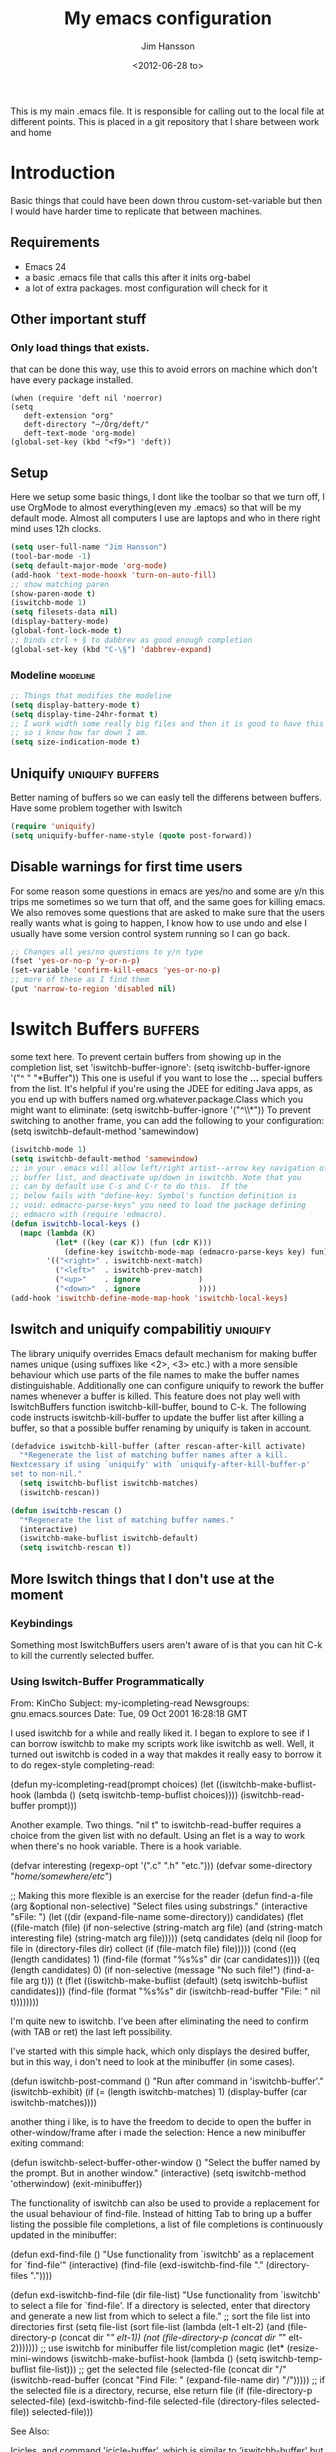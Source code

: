# -*- mode: org -*-
#+TITLE: My emacs configuration
#+AUTHOR: Jim Hansson
#+EMAIL: jim.hansson@gmail.com
#+DATE: <2012-06-28 to>
#+LANGUAGE: English
#+STARTUP: hidestars hideblocks
#+COLUMNS: %50ITEM %4TODO %20TAGS

This is my main .emacs file. It is responsible for calling out to the
local file at different points. This is placed in a git repository
that I share between work and home

* Introduction
  Basic things that could have been down throu custom-set-variable but
  then I would have harder time to replicate that between machines.

** Requirements

   - Emacs 24
   - a basic .emacs file that calls this after it inits org-babel 
   - a lot of extra packages. most configuration will check for it
     
** Other important stuff
*** Only load things that exists.

    that can be done this way, use this to avoid errors on machine
    which don't have every package installed.

    #+begin_example
      (when (require 'deft nil 'noerror) 
      (setq
         deft-extension "org"
         deft-directory "~/Org/deft/"
         deft-text-mode 'org-mode)
      (global-set-key (kbd "<f9>") 'deft))
    #+end_example

** Setup

   Here we setup some basic things, I dont like the toolbar so that we
   turn off, I use OrgMode to almost everything(even my .emacs) so
   that will be my default mode. Almost all computers I use are
   laptops and who in there right mind uses 12h clocks.

   #+begin_src emacs-lisp
     (setq user-full-name "Jim Hansson")
     (tool-bar-mode -1)
     (setq default-major-mode 'org-mode)
     (add-hook 'text-mode-hooxk 'turn-on-auto-fill)
     ;; show matching paren
     (show-paren-mode t)
     (iswitchb-mode 1)
     (setq filesets-data nil)
     (display-battery-mode)
     (global-font-lock-mode t)
     ;; binds ctrl + § to dabbrev as good enough completion 
     (global-set-key (kbd "C-\§") 'dabbrev-expand)
   #+end_src

*** Modeline                                                       :modeline:
    
    #+begin_src emacs-lisp
      ;; Things that modifies the modeline
      (setq display-battery-mode t)
      (setq display-time-24hr-format t)
      ;; I work width some really big files and then it is good to have this
      ;; so i know how far down I am.
      (setq size-indication-mode t)
    #+end_src

** Uniquify                                                :uniquify:buffers:

   Better naming of buffers so we can easly tell the differens between
   buffers. Have some problem together with Iswitch

   #+begin_src emacs-lisp
     (require 'uniquify)
     (setq uniquify-buffer-name-style (quote post-forward))
   #+end_src

** Disable warnings for first time users
   
   For some reason some questions in emacs are yes/no and some are y/n
   this trips me sometimes so we turn that off, and the same goes for
   killing emacs. We also removes some questions that are asked to
   make sure that the users really wants what is going to happen, I
   know how to use undo and else I usually have some version control
   system running so I can go back.

   #+begin_src emacs-lisp
     ;; Changes all yes/no questions to y/n type
     (fset 'yes-or-no-p 'y-or-n-p)
     (set-variable 'confirm-kill-emacs 'yes-or-no-p)
     ;; more of these as I find them
     (put 'narrow-to-region 'disabled nil)
   #+end_src

* Iswitch Buffers                                                   :buffers:

  some text here.
  To prevent certain buffers from showing up in the completion list,
  set 'iswitchb-buffer-ignore': (setq iswitchb-buffer-ignore '("^ "
  "*Buffer")) This one is useful if you want to lose the *...*
  special buffers from the list. It's helpful if you're using the
  JDEE for editing Java apps, as you end up with buffers named
  org.whatever.package.Class which you might want to eliminate: (setq
  iswitchb-buffer-ignore '("^\\*")) To prevent switching to another
  frame, you can add the following to your configuration: (setq
  iswitchb-default-method 'samewindow)

  #+begin_src emacs-lisp
    (iswitchb-mode 1)
    (setq iswitchb-default-method 'samewindow)
    ;; in your .emacs will allow left/right artist--arrow key navigation of the
    ;; buffer list, and deactivate up/down in iswitchb. Note that you
    ;; can by default use C-s and C-r to do this.  If the
    ;; below fails with "define-key: Symbol's function definition is
    ;; void: edmacro-parse-keys" you need to load the package defining
    ;; edmacro with (require 'edmacro).
    (defun iswitchb-local-keys ()
      (mapc (lambda (K) 
              (let* ((key (car K)) (fun (cdr K)))
                (define-key iswitchb-mode-map (edmacro-parse-keys key) fun)))
            '(("<right>" . iswitchb-next-match)
              ("<left>"  . iswitchb-prev-match)
              ("<up>"    . ignore             )
              ("<down>"  . ignore             ))))
    (add-hook 'iswitchb-define-mode-map-hook 'iswitchb-local-keys)
  #+end_src

** Iswitch and uniquify compabilitiy                                :uniquify:

   The library uniquify overrides Emacs default mechanism for making
   buffer names unique (using suffixes like <2>, <3> etc.) with a
   more sensible behaviour which use parts of the file names to make
   the buffer names distinguishable.  Additionally one can configure
   uniquify to rework the buffer names whenever a buffer is
   killed. This feature does not play well with IswitchBuffers
   function iswitchb-kill-buffer, bound to C-k. The following code
   instructs iswitchb-kill-buffer to update the buffer list after
   killing a buffer, so that a possible buffer renaming by uniquify
   is taken in account.

   #+begin_src emacs-lisp
     (defadvice iswitchb-kill-buffer (after rescan-after-kill activate)
       "*Regenerate the list of matching buffer names after a kill.
     Nextcessary if using `uniquify' with `uniquify-after-kill-buffer-p'
     set to non-nil."
       (setq iswitchb-buflist iswitchb-matches)
       (iswitchb-rescan))
     
     (defun iswitchb-rescan ()
       "*Regenerate the list of matching buffer names."
       (interactive)
       (iswitchb-make-buflist iswitchb-default)
       (setq iswitchb-rescan t))
   #+end_src

** More Iswitch things that I don't use at the moment
*** Keybindings

    Something most IswitchBuffers users aren't aware of is that you
    can hit C-k to kill the currently selected buffer.

*** Using Iswitch-Buffer Programmatically
    
    From: KinCho
    Subject: my-icompleting-read
    Newsgroups: gnu.emacs.sources
    Date: Tue, 09 Oct 2001 16:28:18 GMT
    
    I used iswitchb for a while and really liked it. I began to
    explore to see if I can borrow iswitchb to make my scripts work
    like iswitchb as well. Well, it turned out iswitchb is coded in a
    way that makdes it really easy to borrow it to do regex-style
    completing-read: 

    #+begin_example emacs-lisp
    (defun my-icompleting-read(prompt choices)
    (let ((iswitchb-make-buflist-hook
    (lambda ()
    (setq iswitchb-temp-buflist choices))))
    (iswitchb-read-buffer prompt)))
    #+end_example

    Another example. Two things. "nil t" to iswitchb-read-buffer
    requires a choice from the given list with no default. Using an
    flet is a way to work when there's no hook variable. There is a
    hook variable. 

    #+begin_example emacs-lisp
    (defvar interesting  (regexp-opt '(".c" ".h" "etc.")))
    (defvar some-directory "/home/somewhere/etc/")

    ;; Making this more flexible is an exercise for the reader
    (defun find-a-file (arg &optional non-selective)
    "Select files using substrings."
    (interactive "sFile: ")
    (let ((dir (expand-file-name some-directory))
    candidates)
    (flet ((file-match (file)
    (if non-selective
    (string-match arg file)
    (and
    (string-match interesting file)
    (string-match arg file)))))
    (setq candidates (delq nil (loop for file in (directory-files dir)
    collect (if (file-match file) file)))))
    (cond
    ((eq (length candidates) 1)
    (find-file (format "%s%s" dir (car candidates))))
    ((eq (length candidates) 0)
    (if non-selective
    (message "No such file!")
    (find-a-file arg t)))
      (t
      (flet ((iswitchb-make-buflist (default)
      (setq iswitchb-buflist candidates)))
      (find-file (format 
      "%s%s" dir
      (iswitchb-read-buffer "File: " nil t))))))))
    #+end_example
      
    I'm quite new to iswitchb. I've been after eliminating the need to
    confirm (with TAB or ret) the last left possibility. 
      
    I've started with this simple hack, which only displays the
    desired buffer, but in this way, i don't need to look at the
    minibuffer (in some cases). 
    
    #+begin_example emacs-lisp
    (defun iswitchb-post-command ()
    "Run after command in 'iswitchb-buffer'."
    (iswitchb-exhibit)
    (if (= (length iswitchb-matches) 1)
    (display-buffer (car iswitchb-matches))))
    #+end_example
    
    another thing i like, is to have the freedom to decide to open the
    buffer in other-window/frame after i made the selection: Hence a
    new minibuffer exiting command: 
    
    #+begin_example emacs-lisp
    (defun iswitchb-select-buffer-other-window ()
    "Select the buffer named by the prompt. But in another window."
    (interactive)
    (setq iswitchb-method 'otherwindow)
    (exit-minibuffer))
    #+end_example
    
    The functionality of iswitchb can also be used to provide a
    replacement for the usual behaviour of find-file. Instead of
    hitting Tab to bring up a buffer listing the possible file
    completions, a list of file completions is continuously updated in
    the minibuffer: 
    
    #+begin_example emacs-lisp
    (defun exd-find-file ()
    "Use functionality from `iswitchb' as a replacement for `find-file'"
    (interactive)
    (find-file (exd-iswitchb-find-file "." (directory-files "."))))
    
    (defun exd-iswitchb-find-file (dir file-list)
    "Use functionality from `iswitchb' to select a file for `find-file'.
    If a directory is selected, enter that directory and generate a new
    list from which to select a file."
    ;; sort the file list into directories first
    (setq file-list
    (sort file-list
    (lambda (elt-1 elt-2)
    (and (file-directory-p (concat dir "/" elt-1))
    (not (file-directory-p (concat dir "/" elt-2)))))))
    ;; use iswitchb for minibuffer file list/completion magic
    (let* (resize-mini-windows
    (iswitchb-make-buflist-hook
    (lambda ()
    (setq iswitchb-temp-buflist file-list)))
    ;; get the selected file
    (selected-file (concat dir "/" (iswitchb-read-buffer
    (concat "Find File: "
    (expand-file-name dir)
    "/")))))
    ;; if the selected file is a directory, recurse, else return file
    (if (file-directory-p selected-file)
    (exd-iswitchb-find-file selected-file (directory-files selected-file))
    selected-file)))
    #+end_example
    
    See Also:
    
    Icicles, and command 'icicle-buffer', which is similar to
    'iswitchb-buffer' but provides some additional features. Also,
    Icicles treats all types of minibuffer input the same way:
    filenames, buffer names, commands, variables...everything. And it
    lets you use a regexp to match completions, if you like. 
    InteractivelyDoThings (ido), which implements regex selection for
    files, directory buffers etc...

* Buffer Menu
** TODO Font lock                                                   :fontlock:

   If you use ElectricBufferList, then simply use this instead for the
   last line:
   (add-hook 'electric-buffer-menu-mode-hook 'buffer-menu-custom-font-lock)
   
   need to put the right colors on this.
   #+begin_src emacs-lisp
     (setq buffer-menu-buffer-font-lock-keywords
           '(("^....[*]Man .*Man.*"   . font-lock-variable-name-face) ;Man page
             (".*Dired.*"             . font-lock-comment-face)       ; Dired
             ("^....[*]shell.*"       . font-lock-preprocessor-face)  ; shell buff
             (".*[*]scratch[*].*"     . font-lock-function-name-face) ; scratch buffer
             ("^....[*].*"            . font-lock-string-face)        ; "*" named buffers
             ("^..[*].*"              . font-lock-constant-face)      ; Modified
             ("^.[%].*"               . font-lock-keyword-face)))     ; Read only
     
     (defun buffer-menu-custom-font-lock  ()
       (let ((font-lock-unfontify-region-function
              (lambda (start end)
                (remove-text-properties start end '(font-lock-face nil)))))
         (font-lock-unfontify-buffer)
         (set (make-local-variable 'font-lock-defaults)
              '(buffer-menu-buffer-font-lock-keywords t))
         (font-lock-fontify-buffer)))
     
     (add-hook 'buffer-menu-mode-hook 'buffer-menu-custom-font-lock)
    #+end_src

* TODO Coding

  Here I will place everything that has todo with coding

** Flymake
*** Flymake Cursor

    The normal operation of flymake allows the user to see the error
    message for a particular line by “hovering” the mouse over the
    line. This is inconvenient for people who try to use the keyboard
    for all input. FlymakeCursor was designed to address that: it
    displays the flymake error in the minibuffer region, when the
    cursor is placed on a line containing a flymake error. 

    This works in any language that flymake supports

    #+begin_src emacs-lisp
      (load-file (concat local-emacs-org-dir "flymake-cursor.el"))
    #+end_src
** Compile  
** TODO Coding styles
   check out [[http://emacswiki.org/emacs/IndentingC#toc2][emacswiki on indenting]]
*** Microsoft C & C++ style

    Here is a style that pretty much matches the observed style of
    Microsoft (R)'s C and C++ code.

    #+begin_src emacs-lisp
      (c-add-style "microsoft"
                   '("stroustrup"
                     (c-offsets-alist
                      (innamespace . -)
                      (inline-open . 0)
                      (inher-cont . c-lineup-multi-inher)
                      (arglist-cont-nonempty . +)
                      (template-args-cont . +))))
      
    #+end_src

*** OpenBSD style

    Style for OpenBSD? source code, also valid for OpenSSH? and other
    BSD based OSs source.

    #+begin_src emacs-lisp
      (c-add-style "openbsd"
                   '("bsd"
                     (indent-tabs-mode . t)
                     (defun-block-intro . 8)
                     (statement-block-intro . 8)
                     (statement-case-intro . 8)
                     (substatement-open . 4)
                     (substatement . 8)
                     (arglist-cont-nonempty . 4)
                     (inclass . 8)
                     (knr-argdecl-intro . 8)))
    #+end_src
** Visual Studio Integration

   Integration with VS, We have aseperate file with commands to tell
   visual studio to do things. at the moment we only have to commands
   but it should be simple to extend it with others.
   #+begin_src emacs-lisp
     ;; this should only be done on windows to save startup time.
     (load-file (concat local-emacs-org-dir "./devenv-tricks.el"))
     ;; Now in those mode where it might be useful do something like
     ;;(global-set-key [f9] 'devenv-toggle-breakpoint)
     ;;(global-set-key [f5] 'devenv-debug)
   #+end_src

** TODO CEDET

   Use a local installation of CEDET so we have control over what
   version we use. This means that we should not use any version from
   ELPA or local package system.

   #+begin_src emacs-lisp
     (require 'edmacro)
     ;; using my own
     (load-file (concat local-emacs-org-dir "cedet-1.1/common/cedet.el"))
     (global-ede-mode t)                      ; Enable the Project management system
     (semantic-load-enable-code-helpers)      ; Enable prototype help and smart completion 
     (global-srecode-minor-mode 1)
   #+end_src
   
   #+begin_src emacs-lisp
   ;;  (require 'semantic)
   #+end_src

*** EDE
    #+begin_src emacs-lisp
    ;;  (global-ede-mode t)
    #+end_src

*** Code helpers

    #+begin_src emacs-lisp
    ;;  (semantic-load-enable-excessive-code-helpers)
    #+end_src

** TODO Completion
*** Language
**** C#
     
     #+begin_src emacs-lisp
       (add-to-list 'load-path (concat local-emacs-org-dir "csharp"))
       (load-file (concat local-emacs-org-dir "csharp/csharp-completion.el"))
     #+end_src

     The `cscomp-assembly-search-paths' should hold a list of
     directories to search for assemblies that get referenced via using
     clauses in the modules you edit.  This will try default to
     something reasonable, including the "typical" .NET 2.0 and 3.5
     directories, as well as the default locations for reference
     assemblies.  If you have non-default locations for these things,
     you should set them here. Also, if you have other libraries (for
     example, the WCF Rest Starter kit, or the Windows Automation
     assemblies) that you reference within your code, you can include
     the appropriate directory in this list.
    
     #+begin_example emacs-lisp
      (eval-after-load "csharp-completion"
       '(progn
          (setq cscomp-assembly-search-paths
            (list "c:\\.net3.5ra"    ;; <<- locations of reference assemblies
                  "c:\\.net3.0ra"    ;; <<-
                    ...              ;; <<- other assembly directories you use
                  "c:\\.net2.0"      ;; <<- location of .NET Framework assemblies
                  "c:\\.net3.5"      ;; <<- ditto
          ))))
     #+end_example

     #+begin_src emacs-lisp
         ;; this should be placed in a c# hook
         ;; C# code completion
         ;;(require 'csharp-completion)
         ;;(csharp-analysis-mode 1)
         ;;(local-set-key "\M-\\"   'cscomp-complete-at-point)
         ;;(local-set-key "\M-§."   'cscomp-complete-at-point-menu)
     #+end_src
** Indentation

   I usually use tabs for indentation and spaces for alignment, Emacs
   are one of the few eviroment that support that kind of thing. I
   like a low c-basic-offset 2

   #+begin_src emacs-lisp
     ;; use tabs for indentation later we setup spaces for alignment.
     (setq-default indent-tabs-mode t)
     ;; I want as much as possible on my screens.
     (setq-default c-basic-offset 2)
     (setq-default tab-width 2) ; or any other preferred value
   #+end_src
   
   #+begin_src emacs-lisp
     ;; smart tabs, tabs for indentation, spaces for alignment
     (defadvice align (around smart-tabs activate)
       (let ((indent-tabs-mode nil)) ad-do-it))
     
     (defadvice align-regexp (around smart-tabs activate)
       (let ((indent-tabs-mode nil)) ad-do-it))
     
     (defadvice indent-relative (around smart-tabs activate)
       (let ((indent-tabs-mode nil)) ad-do-it))
     
     (defadvice indent-according-to-mode (around smart-tabs activate)
       (let ((indent-tabs-mode indent-tabs-mode))
         (if (memq indent-line-function
                   '(indent-relative
                     indent-relative-maybe))
             (setq indent-tabs-mode nil))
         ad-do-it))
     
     (defmacro smart-tabs-advice (function offset)
       `(progn
          (defvaralias ',offset 'tab-width)
          (defadvice ,function (around smart-tabs activate)
            (cond
             (indent-tabs-mode
              (save-excursion
                (beginning-of-line)
                (while (looking-at "\t*\\( +\\)\t+")
                  (replace-match "" nil nil nil 1)))
              (setq tab-width tab-width)
              (let ((tab-width fill-column)
                    (,offset fill-column)
                    (wstart (window-start)))
                (unwind-protect
                    (progn ad-do-it)
                  (set-window-start (selected-window) wstart))))
             (t
              ad-do-it)))))
     
     (smart-tabs-advice c-indent-line c-basic-offset)
     (smart-tabs-advice c-indent-region c-basic-offset)
     ;; smart tabs - end
   #+end_src

*** SQL

   #+begin_src emacs-lisp
     (eval-after-load "sql"
       '(load-library "sql-indent"))
   #+end_src

* Fly-spell

  My spelling is terrible so we use fly-spell as much as possible when
  it is available. We turn it on for most text-modes and
  flyspell-prog-mode for programming. 

  I highly suggest setting ‘flyspell-issue-message-flag’ to nil, as
  printing messages for every word (when checking the entire buffer)
  causes an enormous slowdown. 

  #+begin_src emacs-lisp
    (when (require 'flyspell nil 'noerror)
      ;; activate flyspell for text-mode and derivatives
      (dolist (hook '(text-mode-hook))
        (add-hook hook (lambda () (flyspell-mode 1))))
      ;; this is how we remove it for a sub-mode
      ;;(dolist (hook '(change-log-mode-hook log-edit-mode-hook))
      ;;  (add-hook hook (lambda () (flyspell-mode -1))))
      )

    (setq flyspell-issue-message-flag nil)
  #+end_src

** Fly-spell for comments when programming                            :coding:

   #+begin_src emacs-lisp
     ;; Flyspell in C based programming modes
     (add-hook 'c-mode-hook
               (lambda ()
                 (flyspell-prog-mode)))
     
     ;; Flyspell in C++ based programming modes
     (add-hook 'c++-mode-hook
               (lambda ()
                 (flyspell-prog-mode)))
     
     ;; Flyspell in emacs-lisp mode
     (add-hook 'lisp-mode-hook
               (lambda ()
                 (flyspell-prog-mode)))
   #+end_src

** TODO word-list for org-files.
   
   org-files contains some reserved words like #+begin_* ... these
   should be included in some sort of wordlist we use. so we don't get
   a lot of errors on those files.

** TODO don't use flyspell in src samples
   
   Or switch to flyspell-prog-mode somehow.

** TODO Avoid false positives

   I recently started using flyspell and am enjoying its features. Is
   there a way to disable flyspell for certain regexps? For instance,
   I would like to disable flyspell when typing a url. Otherwise, when
   entering a url such as
   http://www.emacswiki.org/cgi-bin/emacs/FlySpell, www, emacswiki,
   cgi and FlySpell are highlighted as errors. Any advice would be
   greatly appreciated. – MattLundin 

   There is only one way, using flyspell-generic-check-word-predicate
   which should be a function. In such a function you can use thing at
   point. 

   However it is a bit difficult to manage this as this variable may
   be only one function. I have submitted a patch to Emacs devel to
   take care of this. 

   Thanks for pointing me to the flyspell-generic-check-word-predicate
   variable. – MattLundin

** TODO Windows
   
   we need to install cygwin and use aspell.
   http://curiousprogrammer.wordpress.com/2009/04/25/flyspell-windows/

** TODO somehow use #+LANGUAGE in org to choose wordlist.
** Other flyspell things
*** Change dictionaries

    As I often need to switch between English and German I use this
    function:

    #+begin_example emacs-lisp
      (defun fd-switch-dictionary()
      (interactive)
      (let* ((dic ispell-current-dictionary)
    	 (change (if (string= dic "deutsch8") "english" "deutsch8")))
        (ispell-change-dictionary change)
        (message "Dictionary switched from %s to %s" dic change)
        ))
    
      (global-set-key (kbd "<f8>")   'fd-switch-dictionary)
    #+end_example

    I too cycle through different languages, but not all that is
    available in the system. I use the following code inside my
    .emacs. 

    #+begin_example emacs-lisp
    (let ((langs '("american" "francais" "brasileiro")))
      (setq lang-ring (make-ring (length langs)))
      (dolist (elem langs) (ring-insert lang-ring elem)))

    (defun cycle-ispell-languages ()
      (interactive)
      (let ((lang (ring-ref lang-ring -1)))
        (ring-insert lang-ring lang)
        (ispell-change-dictionary lang)))

    (global-set-key [f6] 'cycle-ispell-languages)
    #+end_example

    How can I ignore or add a word without using the popup menu?

    Use flyspell-auto-correct-word.

    This is not working for me. With flyspell-auto-correct-word I can
    go through all suggestions for correction, but I do not get an
    option to insert the word into my dictionary. Success in adding
    new words into the personal dictionary.

    I used “M x ispell-region”, and the words that ispell considered
    having incorrect spellings were highlighted. The point moved to
    the first “mis-spelled” word. By typing “i”, I inserted the word
    into my personal dictionary. Later I found that the personal
    dictionary was stored in the file $HOME/.aspell.en.pws in pure
    text format. Although the word was added when I used “ispell”
    instead of “flyspell”, but once added, flyspell also recognized
    the word as having a correct spelling. :-) This information came
    from the web page:
    http://www.delorie.com/gnu/docs/emacs/emacs_109.html . Thanks! 

    Easy Spell Check: key bindings and function to make
    FlySpell/ispell/aspell easy to use w/ out a mouse 

    Place the below code in your .emacs

    F8 will call ispell (or aspell, etc) for the word the cursor is on
    (or near). You can also use the built-in key binding
    M-$. Ctrl-Shift-F8 enables/disables FlySpell for your current
    buffer (highlights misspelled words as you type) Crtl-Meta-F8 runs
    FlySpell on your current buffer (highlights all misspelled words
    in the buffer) Ctrl-F8 calls ispell for the FlySpell highlighted
    word prior to the cursor’s position Meta-F8 calls ispell for the
    FlySpell highlighted word after the cursor’s position.

    #+begin_example emacs-lisp
      ;; easy spell check
      (global-set-key (kbd "<f8>") 'ispell-word)
      (global-set-key (kbd "C-S-<f8>") 'flyspell-mode)
      (global-set-key (kbd "C-M-<f8>") 'flyspell-buffer)
      (global-set-key (kbd "C-<f8>") 'flyspell-check-previous-highlighted-word)
      (defun flyspell-check-next-highlighted-word ()
        "Custom function to spell check next highlighted word"
        (interactive)
        (flyspell-goto-next-error)
        (ispell-word)
        )
      (global-set-key (kbd "M-<f8>") 'flyspell-check-next-highlighted-word)
#+end_example

* TODO OrgMode

** TODO Rework 

   this to support more that 2 different org directories and to not
   make a difference bewtween them as much as possible.

    (setq org-directory "~/Dokument/orgfiles/")
    (setq org-default-notes-file "~/.notes")

** Basic

   #+begin_src emacs-lisp
     ;; do not have so much in my agenda so two weeks is good
     (setq org-agenda-ndays 14)
     (setq org-deadline-warning-days 14)
     (setq org-timeline-show-empty-dates t)
     (setq org-agenda-include-diary t)
     (add-to-list 'auto-mode-alist '("\\.org$" . org-mode))
     (setq org-insert-mode-line-in-empty-file t)    
   #+end_src

   A large part of the configuration has to do with how org should
   behave. it's a pretty complex mode with lot of things you could
   change. I have tried to make it as simple a possible with sub-trees
   for every main function of OrgMode.

    (setq org-agenda-exporter-settings
          '((ps-number-of-columns 1)
            (ps-landscape-mode t)
            (htmlize-output-type 'css)))
    
    (setq org-agenda-custom-commands
          '(
            
            ("P" "Projects"   
             ((tags "PROJECT")))
            
            ("H" "Office and Home Lists"
             ((agenda)
              (tags-todo "OFFICE")
              (tags-todo "HOME")
              (tags-todo "COMPUTER")
              (tags-todo "DVD")
              (tags-todo "READING")))
            
            ("D" "Daily Action List"
             (
              (agenda "" ((org-agenda-ndays 1)
                          (org-agenda-sorting-strategy
                           (quote ((agenda time-up priority-down tag-up) )))
                          (org-deadline-warning-days 0)
                          ))))
            )
          )
    
    (defun gtd ()
      (interactive)
      (find-file "~/Dokument/GTD/gtd.org")
      )
    (global-set-key (kbd "C-c g") 'gtd)
    
    (add-hook 'org-agenda-mode-hook 'hl-line-mode)

** Init

   because I have more than one computer and also a work computer, I
   have split my org agenda files into two parts. One that I share
   between computers and one that is local to that machine(or
   filesystem I am working in). To Make configuration of org-agenda
   work with this I have files that I call in my shared org directory
   and in my local directory. So here is the first call.

   #+begin_src emacs-lisp
     (org-babel-load-file (concat local-org-files-dir "init.org"))
     (org-babel-load-file (concat shared-org-files-dir "init.org"))
   #+end_src
   
** Filesets for OrgFiles                                           :filesets:
   
   A Nice fileset definition for my local org files and one for my shared org files.
   #+begin_src emacs-lisp
     ;; for some reason I don't understand this does not work, must have
     ;; something todo evaluation of variables.
     ;;(add-to-list 'filesets-data (quote ("OrgFiles" 
     ;;                                    (:tree local-org-files-dir 
     ;;                                           "^.+\\.org$")
     ;;                                    (:tree-max-level 2))))
     ;;(add-to-list 'filesets-data (quote ("OrgFiles" 
     ;;                                    (:tree shared-org-files-dir 
     ;;                                           "^.+\\.org$")
     ;;                                    (:tree-max-level 2))))
     
   #+end_src

** Logging and clocking
   
   I want to have the change to enter a message for every change a
   make to items that are scheduled and for what I make with my
   time. It's easy to ignore if not needed I just pres C-c C-c, and no
   message will be saved.

   #+begin_src emacs-lisp
     (setq org-clock-into-drawer t)
     (setq org-log-into-drawer t)
     (setq org-log-redeadline (quote note))
     ;; resurrect clock and clocking history
     ;; this need to be placed after Local and Shared init of org-files so
     ;; we have all files where we should look for clocked in tasks.
     (org-clock-persistence-insinuate)     
   #+end_src
   
** Agenda
   
   #+begin_src emacs-lisp
    ;; does not work at the moment
   (setq org-agenda-custom-commands
   '(("d" "Upcoming deadlines" agenda "" 
   ((org-agenda-time-grid nil)
   (org-deadline-warning-days 365)        ;; [1]
   (org-agenda-entry-types '(:deadline))  ;; [2]
   ))
   ;; other commands go here
   ))
   #+end_src

** TODO Exports
** Babel
*** SQL
    Sometimes I use sql in org-babel, for that I have modified version
    of 'ob-sql.el' my modifications are so I can use it together with
    oracle. It still need some more fixing before a send a patch for it
    to the maintainers.

    #+begin_src emacs-lisp
      ;; we use a safe way of loading it, it should alawys exist but if it
      ;; does not, we don't want an error.
      (when (require 'ob-sql nil 'noerror) 
        (message "loaded ob-sql, you can now use sql in org-babel snippets")
        )
    #+end_src

** Post

   Read [[Init]]. here is the last call and it gives the local a chance to
   overide everything from the shared org-directory.

   #+begin_src emacs-lisp
     (org-babel-load-file (concat shared-org-files-dir "post.org"))
     (org-babel-load-file (concat local-org-files-dir "post.org"))
   #+end_src

* Remember
  
  I don't use remember as much at the moment but some day or some
  other function once I have found out which I shall use. Most of this
  has been copied from someones GTD.org setup.

  #+begin_src emacs-lisp
    (autoload 'remember "remember" nil t)
    (autoload 'remember-region "remember" nil t)
    (setq remember-annotation-functions '(org-remember-annotation))
    (setq remember-handler-functions '(org-remember-handler))
    (add-hook 'remember-mode-hook 'org-remember-apply-template)
    (setq org-remember-templates
         '(
          ("Todo" ?t "** TODO %^{Brief Description} %^g\n%?\nAdded: %U" "~/Dokument/GTD/gtd.org" "Tasks")
          ("Private" ?p "\n* %^{topic} %T \n%i%?\n" "~/Dokument/GTD/gtd.org" "Private")
          ("WordofDay" ?w "\n* %^{topic} \n%i%?\n" "~/Dokument/GTD/wotd.org")
          ))
  #+end_src

* TODO Other Setup

  #+begin_src emacs-lisp
    ; dont use tabs for indenting
    (setq-default indent-tabs-mode nil)
    
    (define-key global-map "\C-cl" 'org-store-link)
    (define-key global-map "\C-ca" 'org-agenda)
    
    (define-key global-map "\C-cr" 'org-remember)
        
    (define-key global-map [f8] 'remember)
    (define-key global-map [f9] 'remember-region)
        
    (global-set-key "\C-x\C-r" 'prefix-region)
    (global-set-key "\C-x\C-l" 'goto-line)
    ;;(global-set-key "\C-x\C-y" 'copy-region-as-kill)
  #+end_src

* Load Local settings

  Last but not least we need to load the part of the .emacs that is
  local to this machine. That is also a org-babel emacs file.

  #+begin_src emacs-lisp
    (add-to-list 'load-path (concat local-emacs-org-dir "local"))
    (org-babel-load-file (concat local-emacs-org-dir "local/emacs.org"))
  #+end_src

* Filesets                                                          :filesets:

The commands that can operate on file sets are specified in the global
custom variable "filesets-commands". You can add your own commands to
that list. The default value for this variable is: 

("Isearch" multi-isearch-files
  (filesets-cmd-isearch-getargs))
 ("Isearch (regexp)" multi-isearch-files-regexp
  (filesets-cmd-isearch-getargs))
 ("Query Replace" perform-replace
  (filesets-cmd-query-replace-getargs))
 ("Query Replace (regexp)" perform-replace
  (filesets-cmd-query-replace-regexp-getargs))
 ("Grep <<selection>>" "grep"
  ("-n " filesets-get-quoted-selection " " "<<file-name>>"))
 ("Run Shell Command" filesets-cmd-shell-command
  (filesets-cmd-shell-command-getargs)))

The values consist of an association list of names, functions, and an
argument list (or a function that returns one) to be run on a
filesets' files. So, if you wanted to add a command that does an
"occur" command on the file set, you could use the "Isearch" entry as
an example to create your own new entry (that you would add to the
"filesets-commands" global variable) that would look something like: 

 ("Occur (regexp)" multi-occur-files-regexp
  (filesets-cmd-occur-getargs))

You would need to write the "multi-occur-files-regexp" and
"filesets-cmd-occur-getargs" functions (you could use the existing
"multi-isearch-files-regexp" and "filesets-cmd-isearch-getargs"
functions as a basis since they would be similar). The same would
apply for any additional Emacs command that you wanted to add to work
on file sets. 

  #+begin_src emacs-lisp
    ;; now when both shared and local config has been parsed we should be
    ;; able to init the filesets menu.
    (filesets-init)
  #+end_src
  

#  LocalWords:  Uniquify Iswitch
